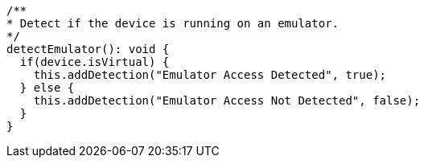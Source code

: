   /**
  * Detect if the device is running on an emulator.
  */
  detectEmulator(): void {
    if(device.isVirtual) {
      this.addDetection("Emulator Access Detected", true);
    } else {
      this.addDetection("Emulator Access Not Detected", false);
    }
  }
